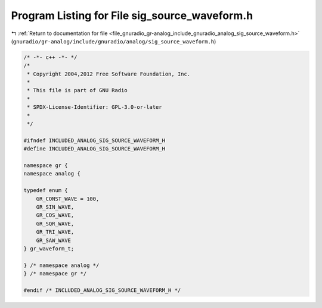 
.. _program_listing_file_gnuradio_gr-analog_include_gnuradio_analog_sig_source_waveform.h:

Program Listing for File sig_source_waveform.h
==============================================

|exhale_lsh| :ref:`Return to documentation for file <file_gnuradio_gr-analog_include_gnuradio_analog_sig_source_waveform.h>` (``gnuradio/gr-analog/include/gnuradio/analog/sig_source_waveform.h``)

.. |exhale_lsh| unicode:: U+021B0 .. UPWARDS ARROW WITH TIP LEFTWARDS

.. code-block:: cpp

   /* -*- c++ -*- */
   /*
    * Copyright 2004,2012 Free Software Foundation, Inc.
    *
    * This file is part of GNU Radio
    *
    * SPDX-License-Identifier: GPL-3.0-or-later
    *
    */
   
   #ifndef INCLUDED_ANALOG_SIG_SOURCE_WAVEFORM_H
   #define INCLUDED_ANALOG_SIG_SOURCE_WAVEFORM_H
   
   namespace gr {
   namespace analog {
   
   typedef enum {
       GR_CONST_WAVE = 100,
       GR_SIN_WAVE,
       GR_COS_WAVE,
       GR_SQR_WAVE,
       GR_TRI_WAVE,
       GR_SAW_WAVE
   } gr_waveform_t;
   
   } /* namespace analog */
   } /* namespace gr */
   
   #endif /* INCLUDED_ANALOG_SIG_SOURCE_WAVEFORM_H */

